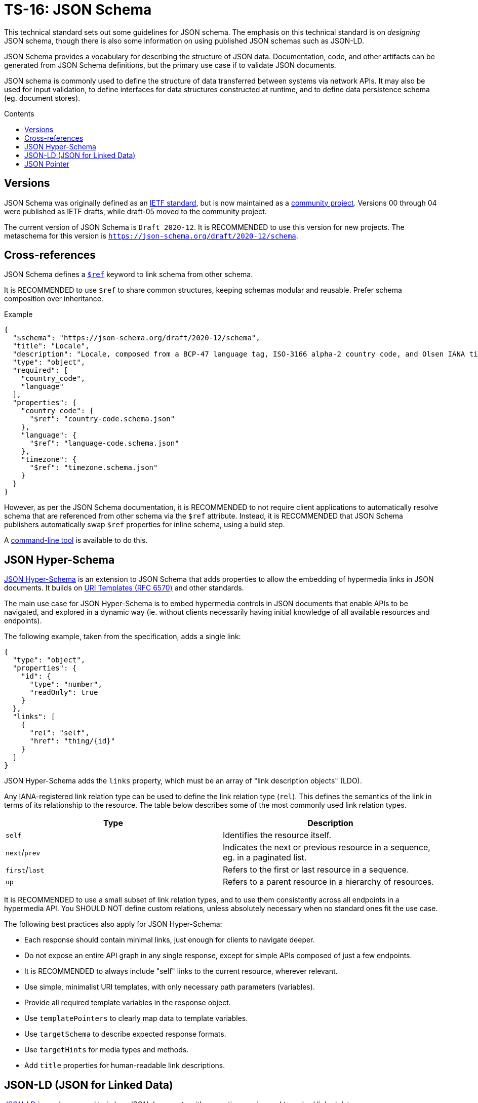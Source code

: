 = TS-16: JSON Schema
:toc: macro
:toc-title: Contents

This technical standard sets out some guidelines for JSON schema. The emphasis on this technical standard is on _designing_ JSON schema, though there is also some information on using published JSON schemas such as JSON-LD.

JSON Schema provides a vocabulary for describing the structure of JSON data. Documentation, code, and other artifacts can be generated from JSON Schema definitions, but the primary use case if to validate JSON documents.

JSON schema is commonly used to define the structure of data transferred between systems via network APIs. It may also be used for input validation, to define interfaces for data structures constructed at runtime, and to define data persistence schema (eg. document stores).

toc::[]

== Versions

JSON Schema was originally defined as an http://tools.ietf.org/html/draft-zyp-json-schema-04[IETF standard], but is now maintained as a https://json-schema.org/[community project]. Versions 00 through 04 were published as IETF drafts, while draft-05 moved to the community project.

The current version of JSON Schema is `Draft 2020-12`. It is RECOMMENDED to use this version for new projects. The metaschema for this version is `https://json-schema.org/draft/2020-12/schema`.

== Cross-references

JSON Schema defines a https://www.learnjsonschema.com/2020-12/core/ref/[`$ref`] keyword to link schema from other schema.

It is RECOMMENDED to use `$ref` to share common structures, keeping schemas modular and reusable. Prefer schema composition over inheritance.

.Example
----
{
  "$schema": "https://json-schema.org/draft/2020-12/schema",
  "title": "Locale",
  "description": "Locale, composed from a BCP-47 language tag, ISO-3166 alpha-2 country code, and Olsen IANA timezone ID.",
  "type": "object",
  "required": [
    "country_code",
    "language"
  ],
  "properties": {
    "country_code": {
      "$ref": "country-code.schema.json"
    },
    "language": {
      "$ref": "language-code.schema.json"
    },
    "timezone": {
      "$ref": "timezone.schema.json"
    }
  }
}

----

However, as per the JSON Schema documentation, it is RECOMMENDED to not require client applications to automatically resolve schema that are referenced from other schema via the `$ref` attribute. Instead, it is RECOMMENDED that JSON Schema publishers automatically swap `$ref` properties for inline schema, using a build step.

A https://github.com/sourcemeta/jsonschema/blob/main/docs/bundle.markdown[command-line tool] is available to do this.

== JSON Hyper-Schema

https://json-schema.org/specification/json-hyper-schema[JSON Hyper-Schema] is an extension to JSON Schema that adds properties to allow the embedding of hypermedia links in JSON documents. It builds on https://datatracker.ietf.org/doc/html/rfc6570[URI Templates (RFC 6570)] and other standards. 

The main use case for JSON Hyper-Schema is to embed hypermedia controls in JSON documents that enable APIs to be navigated, and explored in a dynamic way (ie. without clients necessarily having initial knowledge of all available resources and endpoints).

The following example, taken from the specification, adds a single link:

[source,json]
----
{
  "type": "object",
  "properties": {
    "id": {
      "type": "number",
      "readOnly": true
    }
  },
  "links": [
    {
      "rel": "self",
      "href": "thing/{id}"
    }
  ]
}
----

JSON Hyper-Schema adds the `links` property, which must be an array of "link description objects" (LDO).

Any IANA-registered link relation type can be used to define the link relation type (`rel`). This defines the semantics of the link in terms of its relationship to the resource. The table below describes some of the most commonly used link relation types.

|===
|Type |Description

|`self`
|Identifies the resource itself.

|`next`/`prev`
|Indicates the next or previous resource in a sequence, eg. in a paginated list.

|`first`/`last`
|Refers to the first or last resource in a sequence.

|`up`
|Refers to a parent resource in a hierarchy of resources.
|===

It is RECOMMENDED to use a small subset of link relation types, and to use them consistently across all endpoints in a hypermedia API. You SHOULD NOT define custom relations, unless absolutely necessary when no standard ones fit the use case.

The following best practices also apply for JSON Hyper-Schema:

* Each response should contain minimal links, just enough for clients to navigate deeper.
* Do not expose an entire API graph in any single response, except for simple APIs composed of just a few endpoints.
* It is RECOMMENDED to always include "self" links to the current resource, wherever relevant.
* Use simple, minimalist URI templates, with only necessary path parameters (variables).
* Provide all required template variables in the response object.
* Use `templatePointers` to clearly map data to template variables.
* Use `targetSchema` to describe expected response formats.
* Use `targetHints` for media types and methods.
* Add `title` properties for human-readable link descriptions.

== JSON-LD (JSON for Linked Data)

https://json-ld.org/[JSON-LD] is a schema used to imbue JSON documents with semantic meaning and to embed linked data.

JSON-LD bridges the gap between concepts from the semantic web and modern web service APIs. The idea is that machines can understand and explore data in JSON documents, similarly to how semantic web technologies like RDF and OWL work.

JSON-LD defines two main properties:

* `@context` references a vocabulary that describes the concepts in the document.
* `@type` indicates the type of the entity represented by an object.

https://schema.org/[Schema.org] is perhaps the most popular vocabulary for JSON-LD. Its vocabulary can also be embedded in HTML documents using microdata or RDFa.

[source,json]
----
{
  "@context": "https://schema.org",
  "@type": "Person",
  "name": "Jane Doe",
  "jobTitle": "Professor",
  "telephone": "(425) 123-4567",
  "url": "http://www.janedoe.com"
}
----

It is RECOMMENDED to reuse existing vocabularies, such as Schema.org, wherever there is a good fit for an application's schema. Even if a vocabulary does not cover all the concepts required by the application, it is still better to try to reuse existing vocabularies, even if only partially. This saves time and effort designing new schemas, and it also helps to keep data as interoperable as possible with other systems. Even if interoperability is not a requirement now, it may be in the future.

For example, Schema.org's https://schema.org/Person[Person type], which defines properties such as `givenName`, `familyName`, `jobTitle`, and `telephone`, is a good basis from which to design a schema for users, customers, or other such entities.

For further guidance on using JSON-LD, the W3C maintains a https://w3c.github.io/json-ld-bp/[JSON-LD Best Practices] document.

== JSON Pointer

https://datatracker.ietf.org/doc/html/rfc6901[IETF RFC 6901] defines a syntax for identifying a specific value in a JSON document. A JSON Pointer is a string beginning with a forward slash `/`, with each subsequent slash separating path segments that identify nested objects and arrays:

----
/path/to/property
----

Elements of arrays can be referenced using zero-indexed numeric indices:

----
/users/0/name
----

An empty string `""` refers to an entire document.

There are a couple of special characters. The `/` character in a property name is escaped as `~1`. The `~` character is escaped as `~0`. It is RECOMMENDED to not include these, or any other special characters, in property names, to make traversal of JSON data structures as easy as possible for all clients.

JSON Pointer is used for data extraction, validation, and transformation. It is also used for partial updates via JSON Patch operations. Relevant to this technical standard, JSON Pointer syntax is RECOMMENDED for creating cross-references within JSON documents. Example:

[source,json]
----
{
  "categories": [
    {
      "id": "electronics",
      "name": "Electronics"
    },
    {
      "id": "computers",
      "name": "Computers",
      "parentCategory": "/categories/0"
    },
    {
      "id": "laptops",
      "name": "Laptops",
      "parentCategory": "/categories/1"
    }
  ],
  "products": [
    {
      "id": "laptop1",
      "name": "UltraBook Pro",
      "price": 1299.99,
      "categoryRef": "/categories/2",
      "relatedProducts": ["/products/1"]
    },
    {
      "id": "laptop2",
      "name": "DevBook Max",
      "price": 1499.99,
      "categoryRef": "/categories/2",
      "relatedProducts": ["/products/0"]
    }
  ]
}
----

